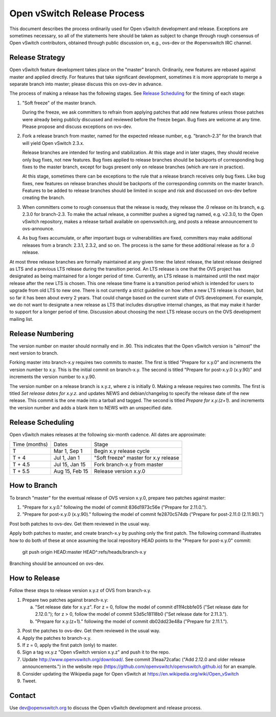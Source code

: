 ..
      Licensed under the Apache License, Version 2.0 (the "License"); you may
      not use this file except in compliance with the License. You may obtain
      a copy of the License at

          http://www.apache.org/licenses/LICENSE-2.0

      Unless required by applicable law or agreed to in writing, software
      distributed under the License is distributed on an "AS IS" BASIS, WITHOUT
      WARRANTIES OR CONDITIONS OF ANY KIND, either express or implied. See the
      License for the specific language governing permissions and limitations
      under the License.

      Convention for heading levels in Open vSwitch documentation:

      =======  Heading 0 (reserved for the title in a document)
      -------  Heading 1
      ~~~~~~~  Heading 2
      +++++++  Heading 3
      '''''''  Heading 4

      Avoid deeper levels because they do not render well.

============================
Open vSwitch Release Process
============================

This document describes the process ordinarily used for Open vSwitch
development and release.  Exceptions are sometimes necessary, so all of the
statements here should be taken as subject to change through rough consensus of
Open vSwitch contributors, obtained through public discussion on, e.g., ovs-dev
or the #openvswitch IRC channel.

Release Strategy
----------------

Open vSwitch feature development takes place on the "master" branch.
Ordinarily, new features are rebased against master and applied directly.  For
features that take significant development, sometimes it is more appropriate to
merge a separate branch into master; please discuss this on ovs-dev in advance.

The process of making a release has the following stages.  See `Release
Scheduling`_ for the timing of each stage:

1. "Soft freeze" of the master branch.

   During the freeze, we ask committers to refrain from applying patches that
   add new features unless those patches were already being publicly discussed
   and reviewed before the freeze began.  Bug fixes are welcome at any time.
   Please propose and discuss exceptions on ovs-dev.
 
2. Fork a release branch from master, named for the expected release number,
   e.g. "branch-2.3" for the branch that will yield Open vSwitch 2.3.x.

   Release branches are intended for testing and stabilization.  At this stage
   and in later stages, they should receive only bug fixes, not new features.
   Bug fixes applied to release branches should be backports of corresponding
   bug fixes to the master branch, except for bugs present only on release
   branches (which are rare in practice).

   At this stage, sometimes there can be exceptions to the rule that a release
   branch receives only bug fixes.  Like bug fixes, new features on release
   branches should be backports of the corresponding commits on the master
   branch.  Features to be added to release branches should be limited in scope
   and risk and discussed on ovs-dev before creating the branch.

3. When committers come to rough consensus that the release is ready, they
   release the .0 release on its branch, e.g. 2.3.0 for branch-2.3.  To make
   the actual release, a committer pushes a signed tag named, e.g. v2.3.0, to
   the Open vSwitch repository, makes a release tarball available on
   openvswitch.org, and posts a release announcement to ovs-announce.

4. As bug fixes accumulate, or after important bugs or vulnerabilities are
   fixed, committers may make additional releases from a branch: 2.3.1, 2.3.2,
   and so on.  The process is the same for these additional release as for a .0
   release.

At most three release branches are formally maintained at any given time: the
latest release, the latest release designed as LTS and a previous LTS release
during the transition period.  An LTS release is one that the OVS project has
designated as being maintained for a longer period of time.
Currently, an LTS release is maintained until the next major release after the
new LTS is chosen.  This one release time frame is a transition period which is
intended for users to upgrade from old LTS to new one.
There is not currently a strict guideline on how often a new LTS release is
chosen, but so far it has been about every 2 years.  That could change based on
the current state of OVS development.  For example, we do not want to designate
a new release as LTS that includes disruptive internal changes, as that may
make it harder to support for a longer period of time.  Discussion about
choosing the next LTS release occurs on the OVS development mailing list.

Release Numbering
-----------------

The version number on master should normally end in .90.  This indicates that
the Open vSwitch version is "almost" the next version to branch.

Forking master into branch-x.y requires two commits to master.  The first is
titled "Prepare for x.y.0" and increments the version number to x.y.  This is
the initial commit on branch-x.y.  The second is titled "Prepare for post-x.y.0
(x.y.90)" and increments the version number to x.y.90.

The version number on a release branch is x.y.z, where z is initially 0.
Making a release requires two commits.  The first is titled *Set release dates
for x.y.z.* and updates NEWS and debian/changelog to specify the release date
of the new release.  This commit is the one made into a tarball and tagged.
The second is titled *Prepare for x.y.(z+1).* and increments the version number
and adds a blank item to NEWS with an unspecified date.

Release Scheduling
------------------

Open vSwitch makes releases at the following six-month cadence.  All dates are
approximate:

+---------------+----------------+--------------------------------------+
| Time (months) | Dates          | Stage                                |
+---------------+----------------+--------------------------------------+
| T             | Mar 1, Sep 1   | Begin x.y release cycle              |
+---------------+----------------+--------------------------------------+
| T + 4         | Jul 1, Jan 1   | "Soft freeze" master for x.y release |
+---------------+----------------+--------------------------------------+
| T + 4.5       | Jul 15, Jan 15 | Fork branch-x.y from master          |
+---------------+----------------+--------------------------------------+
| T + 5.5       | Aug 15, Feb 15 | Release version x.y.0                |
+---------------+----------------+--------------------------------------+

How to Branch
-------------

To branch "master" for the eventual release of OVS version x.y.0,
prepare two patches against master:

1. "Prepare for x.y.0." following the model of commit 836d1973c56e
   ("Prepare for 2.11.0.").

2. "Prepare for post-x.y.0 (x.y.90)." following the model of commit
   fe2870c574db ("Prepare for post-2.11.0 (2.11.90).")

Post both patches to ovs-dev.  Get them reviewed in the usual way.

Apply both patches to master, and create branch-x.y by pushing only
the first patch.  The following command illustrates how to do both of
these at once assuming the local repository HEAD points to the
"Prepare for post-x.y.0" commit:

        git push origin HEAD:master HEAD^:refs/heads/branch-x.y

Branching should be announced on ovs-dev.

How to Release
--------------

Follow these steps to release version x.y.z of OVS from branch-x.y.

1. Prepare two patches against branch-x.y:

   a. "Set release date for x.y.z".  For z = 0, follow the model of
      commit d11f4cbbfe05 ("Set release date for 2.12.0."); for z > 0,
      follow the model of commit 53d5c18118b0 ("Set release date for
      2.11.3.").

   b. "Prepare for x.y.(z+1)." following the model of commit
      db02dd23e48a ("Prepare for 2.11.1.").

3. Post the patches to ovs-dev.  Get them reviewed in the usual way.

4. Apply the patches to branch-x.y.

5. If z = 0, apply the first patch (only) to master.

6. Sign a tag vx.y.z "Open vSwitch version x.y.z" and push it to the
   repo.

7. Update http://www.openvswitch.org/download/.  See commit
   31eaa72cafac ("Add 2.12.0 and older release announcements.") in the
   website repo (https://github.com/openvswitch/openvswitch.github.io)
   for an example.

8. Consider updating the Wikipedia page for Open vSwitch at
   https://en.wikipedia.org/wiki/Open_vSwitch

9. Tweet.

Contact
-------

Use dev@openvswitch.org to discuss the Open vSwitch development and release
process.
